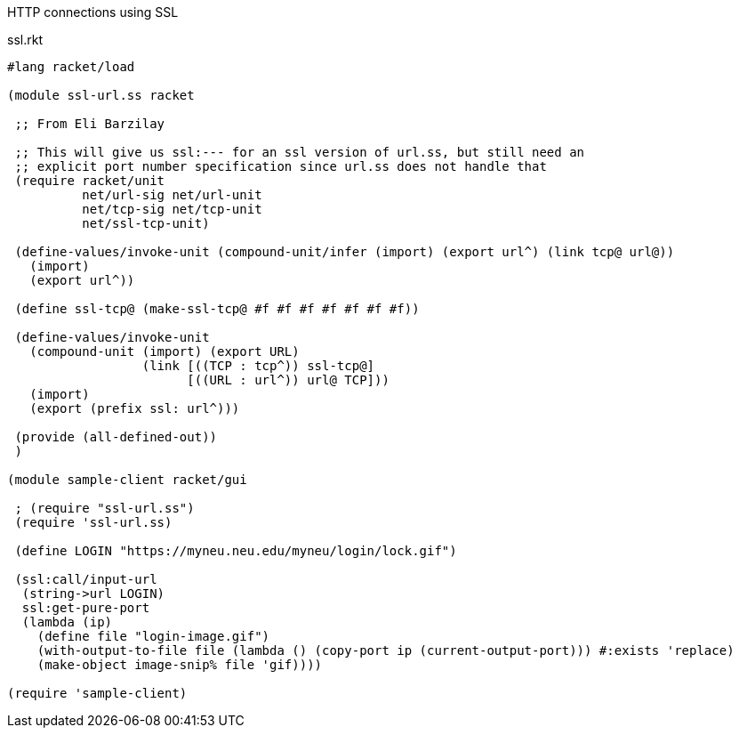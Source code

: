 HTTP connections using SSL

.ssl.rkt
[source,scheme]
----
#lang racket/load

(module ssl-url.ss racket

 ;; From Eli Barzilay

 ;; This will give us ssl:--- for an ssl version of url.ss, but still need an
 ;; explicit port number specification since url.ss does not handle that
 (require racket/unit
          net/url-sig net/url-unit
          net/tcp-sig net/tcp-unit
          net/ssl-tcp-unit)

 (define-values/invoke-unit (compound-unit/infer (import) (export url^) (link tcp@ url@))
   (import)
   (export url^))

 (define ssl-tcp@ (make-ssl-tcp@ #f #f #f #f #f #f #f))

 (define-values/invoke-unit
   (compound-unit (import) (export URL)
                  (link [((TCP : tcp^)) ssl-tcp@]
                        [((URL : url^)) url@ TCP]))
   (import)
   (export (prefix ssl: url^)))

 (provide (all-defined-out))
 )

(module sample-client racket/gui

 ; (require "ssl-url.ss")
 (require 'ssl-url.ss)

 (define LOGIN "https://myneu.neu.edu/myneu/login/lock.gif")

 (ssl:call/input-url
  (string->url LOGIN)
  ssl:get-pure-port
  (lambda (ip)
    (define file "login-image.gif")
    (with-output-to-file file (lambda () (copy-port ip (current-output-port))) #:exists 'replace)
    (make-object image-snip% file 'gif))))

(require 'sample-client)

----